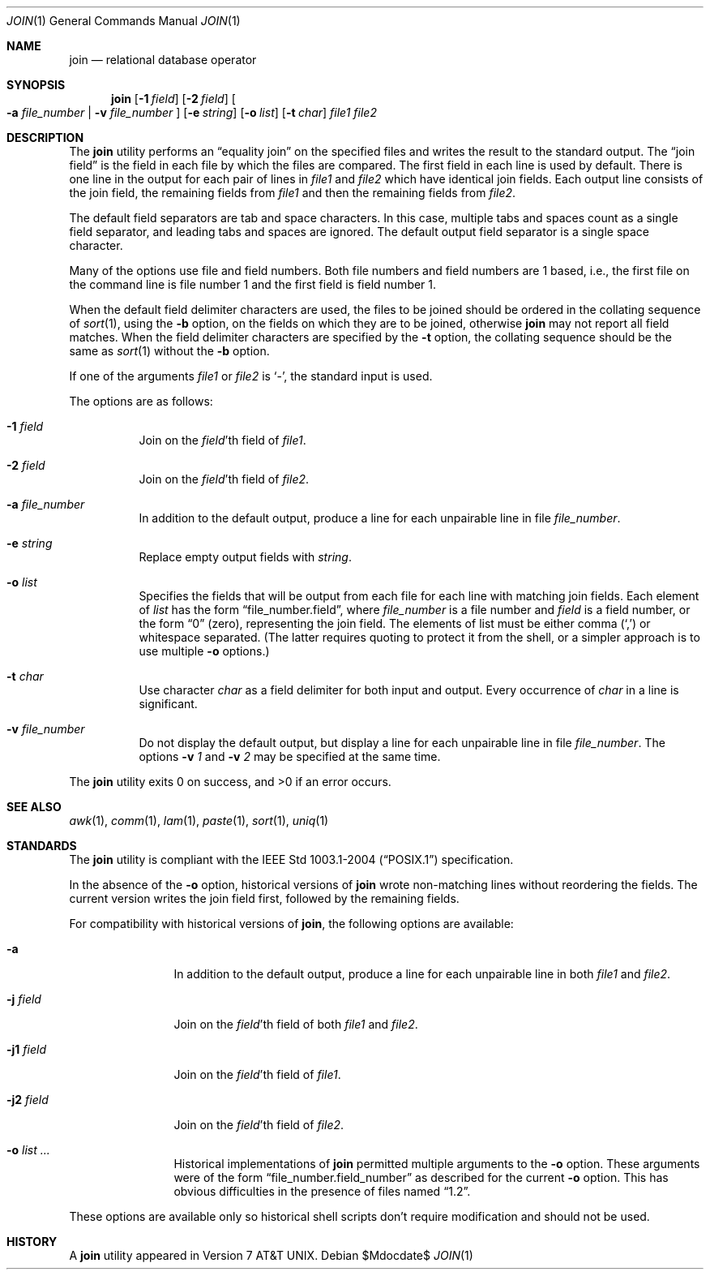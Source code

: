 .\"	$OpenBSD: join.1,v 1.19 2007/05/30 04:41:34 jmc Exp $
.\"
.\" Copyright (c) 1990, 1993
.\"	The Regents of the University of California.  All rights reserved.
.\"
.\" This code is derived from software contributed to Berkeley by
.\" the Institute of Electrical and Electronics Engineers, Inc.
.\"
.\" Redistribution and use in source and binary forms, with or without
.\" modification, are permitted provided that the following conditions
.\" are met:
.\" 1. Redistributions of source code must retain the above copyright
.\"    notice, this list of conditions and the following disclaimer.
.\" 2. Redistributions in binary form must reproduce the above copyright
.\"    notice, this list of conditions and the following disclaimer in the
.\"    documentation and/or other materials provided with the distribution.
.\" 3. Neither the name of the University nor the names of its contributors
.\"    may be used to endorse or promote products derived from this software
.\"    without specific prior written permission.
.\"
.\" THIS SOFTWARE IS PROVIDED BY THE REGENTS AND CONTRIBUTORS ``AS IS'' AND
.\" ANY EXPRESS OR IMPLIED WARRANTIES, INCLUDING, BUT NOT LIMITED TO, THE
.\" IMPLIED WARRANTIES OF MERCHANTABILITY AND FITNESS FOR A PARTICULAR PURPOSE
.\" ARE DISCLAIMED.  IN NO EVENT SHALL THE REGENTS OR CONTRIBUTORS BE LIABLE
.\" FOR ANY DIRECT, INDIRECT, INCIDENTAL, SPECIAL, EXEMPLARY, OR CONSEQUENTIAL
.\" DAMAGES (INCLUDING, BUT NOT LIMITED TO, PROCUREMENT OF SUBSTITUTE GOODS
.\" OR SERVICES; LOSS OF USE, DATA, OR PROFITS; OR BUSINESS INTERRUPTION)
.\" HOWEVER CAUSED AND ON ANY THEORY OF LIABILITY, WHETHER IN CONTRACT, STRICT
.\" LIABILITY, OR TORT (INCLUDING NEGLIGENCE OR OTHERWISE) ARISING IN ANY WAY
.\" OUT OF THE USE OF THIS SOFTWARE, EVEN IF ADVISED OF THE POSSIBILITY OF
.\" SUCH DAMAGE.
.\"
.\"	@(#)join.1	8.3 (Berkeley) 4/28/95
.\"
.Dd $Mdocdate$
.Dt JOIN 1
.Os
.Sh NAME
.Nm join
.Nd relational database operator
.Sh SYNOPSIS
.Nm join
.Op Fl 1 Ar field
.Op Fl 2 Ar field
.Oo
.Fl a Ar file_number | Fl v Ar file_number
.Oc
.Op Fl e Ar string
.Op Fl o Ar list
.Op Fl t Ar char
.Ar file1
.Ar file2
.Sh DESCRIPTION
The
.Nm
utility performs an
.Dq equality join
on the specified files
and writes the result to the standard output.
The
.Dq join field
is the field in each file by which the files are compared.
The first field in each line is used by default.
There is one line in the output for each pair of lines in
.Ar file1
and
.Ar file2
which have identical join fields.
Each output line consists of the join field, the remaining fields from
.Ar file1
and then the remaining fields from
.Ar file2 .
.Pp
The default field separators are tab and space characters.
In this case, multiple tabs and spaces count as a single field separator,
and leading tabs and spaces are ignored.
The default output field separator is a single space character.
.Pp
Many of the options use file and field numbers.
Both file numbers and field numbers are 1 based, i.e., the first file on
the command line is file number 1 and the first field is field number 1.
.Pp
When the default field delimiter characters are used, the files to be joined
should be ordered in the collating sequence of
.Xr sort 1 ,
using the
.Fl b
option, on the fields on which they are to be joined, otherwise
.Nm
may not report all field matches.
When the field delimiter characters are specified by the
.Fl t
option, the collating sequence should be the same as
.Xr sort 1
without the
.Fl b
option.
.Pp
If one of the arguments
.Ar file1
or
.Ar file2
is
.Sq - ,
the standard input is used.
.Pp
The options are as follows:
.Bl -tag -width Ds
.It Fl 1 Ar field
Join on the
.Ar field Ns 'th
field of
.Ar file1 .
.It Fl 2 Ar field
Join on the
.Ar field Ns 'th
field of
.Ar file2 .
.It Fl a Ar file_number
In addition to the default output, produce a line for each unpairable
line in file
.Ar file_number .
.It Fl e Ar string
Replace empty output fields with
.Ar string .
.It Fl o Ar list
Specifies the fields that will be output from each file for
each line with matching join fields.
Each element of
.Ar list
has the form
.Dq file_number.field ,
where
.Ar file_number
is a file number and
.Ar field
is a field number,
or the form
.Dq 0
(zero),
representing the join field.
The elements of list must be either comma
.Pq Ql \&,
or whitespace separated.
(The latter requires quoting to protect it from the shell, or a simpler
approach is to use multiple
.Fl o
options.)
.It Fl t Ar char
Use character
.Ar char
as a field delimiter for both input and output.
Every occurrence of
.Ar char
in a line is significant.
.It Fl v Ar file_number
Do not display the default output, but display a line for each unpairable
line in file
.Ar file_number .
The options
.Fl v Ar 1
and
.Fl v Ar 2
may be specified at the same time.
.El
.Pp
.Ex -std join
.Sh SEE ALSO
.Xr awk 1 ,
.Xr comm 1 ,
.Xr lam 1 ,
.Xr paste 1 ,
.Xr sort 1 ,
.Xr uniq 1
.Sh STANDARDS
The
.Nm
utility is compliant with the
.St -p1003.1-2004
specification.
.Pp
In the absence of the
.Fl o
option,
historical versions of
.Nm
wrote non-matching lines without reordering the fields.
The current version writes the join field first, followed by the
remaining fields.
.Pp
For compatibility with historical versions of
.Nm join ,
the following options are available:
.Bl -tag -width Fl
.It Fl a
In addition to the default output, produce a line for each unpairable line
in both
.Ar file1
and
.Ar file2 .
.It Fl j Ar field
Join on the
.Ar field Ns 'th
field of both
.Ar file1
and
.Ar file2 .
.It Fl j1 Ar field
Join on the
.Ar field Ns 'th
field of
.Ar file1 .
.It Fl j2 Ar field
Join on the
.Ar field Ns 'th
field of
.Ar file2 .
.It Fl o Ar list ...
Historical implementations of
.Nm
permitted multiple arguments to the
.Fl o
option.
These arguments were of the form
.Dq file_number.field_number
as described for the current
.Fl o
option.
This has obvious difficulties in the presence of files named
.Dq 1.2 .
.El
.Pp
These options are available only so historical shell scripts don't require
modification and should not be used.
.Sh HISTORY
A
.Nm
utility appeared in
.At v7 .

